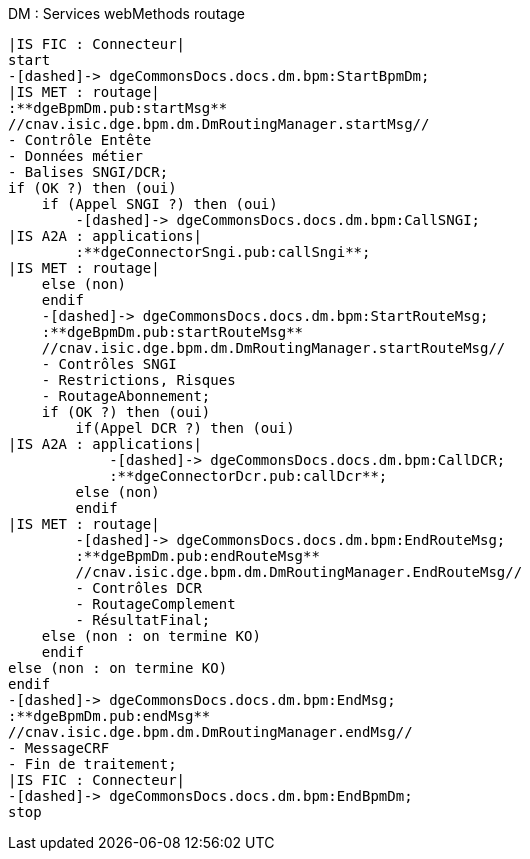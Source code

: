 ifndef::imagesdir[:imagesdir: ../../../../target/generated-docs/images]
[plantuml, dm-wm-services-routage, png]
.DM : Services webMethods routage
....
|IS FIC : Connecteur|
start
-[dashed]-> dgeCommonsDocs.docs.dm.bpm:StartBpmDm; 
|IS MET : routage|
:**dgeBpmDm.pub:startMsg**
//cnav.isic.dge.bpm.dm.DmRoutingManager.startMsg//
- Contrôle Entête
- Données métier
- Balises SNGI/DCR;
if (OK ?) then (oui)
    if (Appel SNGI ?) then (oui)
        -[dashed]-> dgeCommonsDocs.docs.dm.bpm:CallSNGI;
|IS A2A : applications|
        :**dgeConnectorSngi.pub:callSngi**;
|IS MET : routage|
    else (non)
    endif
    -[dashed]-> dgeCommonsDocs.docs.dm.bpm:StartRouteMsg;
    :**dgeBpmDm.pub:startRouteMsg**
    //cnav.isic.dge.bpm.dm.DmRoutingManager.startRouteMsg//
    - Contrôles SNGI
    - Restrictions, Risques
    - RoutageAbonnement;
    if (OK ?) then (oui)
        if(Appel DCR ?) then (oui)
|IS A2A : applications|
            -[dashed]-> dgeCommonsDocs.docs.dm.bpm:CallDCR;
            :**dgeConnectorDcr.pub:callDcr**;
        else (non)
        endif
|IS MET : routage|
        -[dashed]-> dgeCommonsDocs.docs.dm.bpm:EndRouteMsg;
        :**dgeBpmDm.pub:endRouteMsg**
        //cnav.isic.dge.bpm.dm.DmRoutingManager.EndRouteMsg//
        - Contrôles DCR
        - RoutageComplement
        - RésultatFinal;
    else (non : on termine KO)
    endif
else (non : on termine KO)
endif
-[dashed]-> dgeCommonsDocs.docs.dm.bpm:EndMsg;
:**dgeBpmDm.pub:endMsg**
//cnav.isic.dge.bpm.dm.DmRoutingManager.endMsg//
- MessageCRF
- Fin de traitement;
|IS FIC : Connecteur|
-[dashed]-> dgeCommonsDocs.docs.dm.bpm:EndBpmDm;
stop
....

